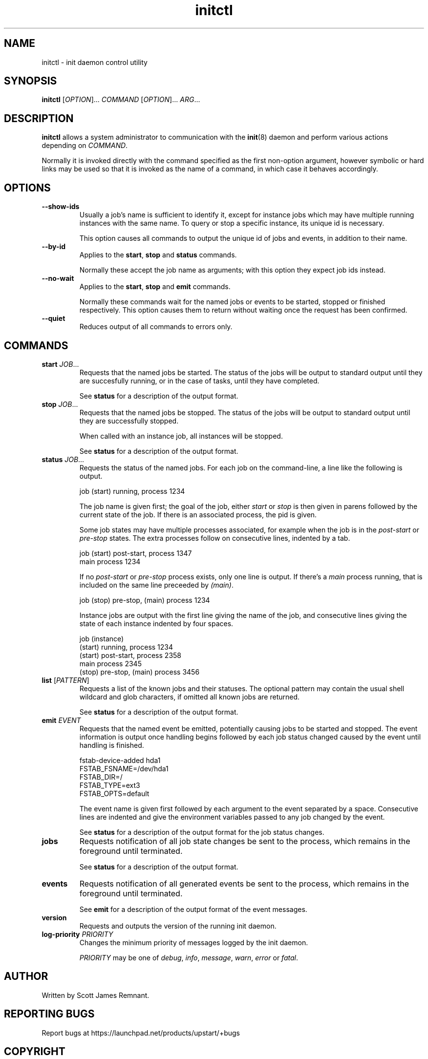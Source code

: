 .TH initctl 8 "March 2007" "Upstart"
.\"
.SH NAME
initctl \- init daemon control utility
.\"
.SH SYNOPSIS
\fBinitctl\fR [\fIOPTION\fR]... \fICOMMAND\fR [\fIOPTION\fR]... \fIARG\fR...
.\"
.SH DESCRIPTION
.B initctl
allows a system administrator to communication with the
.BR init (8)
daemon and perform various actions depending on
.IR COMMAND .

Normally it is invoked directly with the command specified as the first
non-option argument, however symbolic or hard links may be used so that
it is invoked as the name of a command, in which case it behaves
accordingly.
.\"
.SH OPTIONS
.TP
.B --show-ids
Usually a job's name is sufficient to identify it, except for instance jobs
which may have multiple running instances with the same name.  To query or
stop a specific instance, its unique id is necessary.

This option causes all commands to output the unique id of jobs and events,
in addition to their name.
.\"
.TP
.B --by-id
Applies to the
.BR start ", " stop " and " status
commands.

Normally these accept the job name as arguments; with this option they
expect job ids instead.
.\"
.TP
.B --no-wait
Applies to the
.BR start ", " stop " and " emit
commands.

Normally these commands wait for the named jobs or events to be started,
stopped or finished respectively.  This option causes them to return
without waiting once the request has been confirmed.
.\"
.TP
.B --quiet
Reduces output of all commands to errors only.
.\"
.SH COMMANDS
.TP
.BI "start " JOB\fR...
Requests that the named jobs be started.  The status of the jobs will be
output to standard output until they are succesfully running, or in the
case of tasks, until they have completed.

See
.B status
for a description of the output format.
.\"
.TP
.BI "stop " JOB\fR...
Requests that the named jobs be stopped.  The status of the jobs will be
output to standard output until they are successfully stopped.

When called with an instance job, all instances will be stopped.

See
.B status
for a description of the output format.
.\"
.TP
.BI "status " JOB\fR...
Requests the status of the named jobs.  For each job on the command-line, a
line like the following is output.

.nf
  job (start) running, process 1234
.fi

The job name is given first; the goal of the job, either
.IR start " or " stop
is then given in parens followed by the current state of the job.  If
there is an associated process, the pid is given.

Some job states may have multiple processes associated, for example when
the job is in the
.IR post-start " or " pre-stop
states.  The extra processes follow on consecutive lines, indented by a tab.

.nf
  job (start) post-start, process 1347
          main process 1234
.fi

If no
.IR post-start " or " pre-stop
process exists, only one line is output.  If there's a
.I main
process running, that is included on the same line preceeded by
.IR (main) .

.nf
  job (stop) pre-stop, (main) process 1234
.fi

Instance jobs are output with the first line giving the name of the job,
and consecutive lines giving the state of each instance indented by four
spaces.

.nf
  job (instance)
      (start) running, process 1234
      (start) post-start, process 2358
          main process 2345
      (stop) pre-stop, (main) process 3456
.fi
.\"
.TP
.BR list " ["\fIPATTERN\fR]
Requests a list of the known jobs and their statuses.  The optional pattern
may contain the usual shell wildcard and glob characters, if omitted all
known jobs are returned.

See
.B status
for a description of the output format.
.\"
.TP
.BI "emit " EVENT
Requests that the named event be emitted, potentially causing jobs to
be started and stopped.  The event information is output once handling
begins followed by each job status changed caused by the event until
handling is finished.

.nf
  fstab-device-added hda1
      FSTAB_FSNAME=/dev/hda1
      FSTAB_DIR=/
      FSTAB_TYPE=ext3
      FSTAB_OPTS=default
.fi

The event name is given first followed by each argument to the event
separated by a space.  Consecutive lines are indented and give the environment
variables passed to any job changed by the event.

See
.B status
for a description of the output format for the job status changes.
.\"
.TP
.B jobs
Requests notification of all job state changes be sent to the process,
which remains in the foreground until terminated.

See
.B status
for a description of the output format.
.\"
.TP
.B events
Requests notification of all generated events be sent to the process,
which remains in the foreground until terminated.

See
.B emit
for a description of the output format of the event messages.
.\"
.TP
.B version
Requests and outputs the version of the running init daemon.
.\"
.TP
.BI "log-priority " PRIORITY
Changes the minimum priority of messages logged by the init daemon.

.I PRIORITY
may be one of
.IR debug ", " info ", " message ", " warn ", " error " or " fatal .
.\"
.SH AUTHOR
Written by Scott James Remnant.
.\"
.SH REPORTING BUGS
Report bugs at https://launchpad.net/products/upstart/+bugs
.\"
.SH COPYRIGHT
Copyright \(co 2007 Canonical Ltd.
.br
This is free software; see the source for copying conditions.  There is NO
warranty; not even for MERCHANTABILITY or FITNESS FOR A PARTICULAR PURPOSE.
.\"
.SH SEE ALSO
.BR init (8)
.BR telinit (8)
